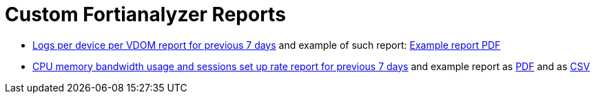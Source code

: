 = Custom Fortianalyzer Reports

* link:Logs-per-device-per-VDOM-report.dat[Logs per device per VDOM report for previous 7 days] and example of such report: link:Logs-per-device-per-VDOM-report.pdf[Example report PDF]
* link:CPU-memory-bandwidth-and-sessions-rate-report.dat[CPU memory bandwidth usage and sessions set up rate report for previous 7 days] and example report as link:CPU-memory-bandwidth-and-sessions-rate-report.pdf[PDF] and as link:CPU-memory-bandwidth-and-sessions-rate-report.csv[CSV]
